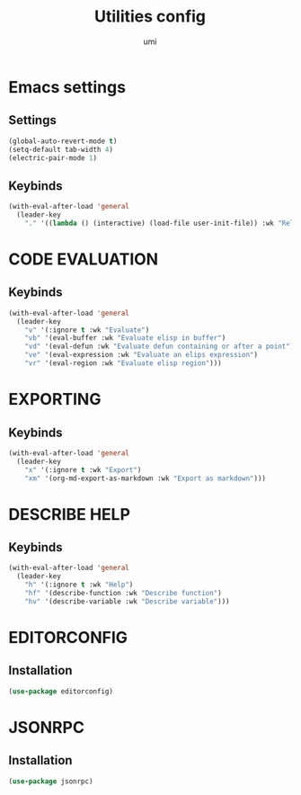 #+TITLE: Utilities config
#+AUTHOR: umi
#+STARTUP: overview

* Emacs settings
** Settings

#+begin_src emacs-lisp
  (global-auto-revert-mode t)
  (setq-default tab-width 4)
  (electric-pair-mode 1)
#+end_src

** Keybinds

#+begin_src emacs-lisp
  (with-eval-after-load 'general
    (leader-key
      "." '((lambda () (interactive) (load-file user-init-file)) :wk "Reload config")))
#+end_src

* CODE EVALUATION
** Keybinds

#+begin_src emacs-lisp
  (with-eval-after-load 'general
    (leader-key
      "v" '(:ignore t :wk "Evaluate")
      "vb" '(eval-buffer :wk "Evaluate elisp in buffer")
      "vd" '(eval-defun :wk "Evaluate defun containing or after a point")
      "ve" '(eval-expression :wk "Evaluate an elips expression")
      "vr" '(eval-region :wk "Evaluate elisp region")))
#+end_src

* EXPORTING
** Keybinds

#+begin_src emacs-lisp
  (with-eval-after-load 'general
    (leader-key
      "x" '(:ignore t :wk "Export")
      "xm" '(org-md-export-as-markdown :wk "Export as markdown")))
#+end_src

* DESCRIBE HELP
** Keybinds

#+begin_src emacs-lisp
  (with-eval-after-load 'general
    (leader-key
      "h" '(:ignore t :wk "Help")
      "hf" '(describe-function :wk "Describe function")
      "hv" '(describe-variable :wk "Describe variable")))
#+end_src

* EDITORCONFIG
** Installation

#+begin_src emacs-lisp
  (use-package editorconfig)
#+end_src

* JSONRPC
** Installation

#+begin_src emacs-lisp
  (use-package jsonrpc)
#+end_src
